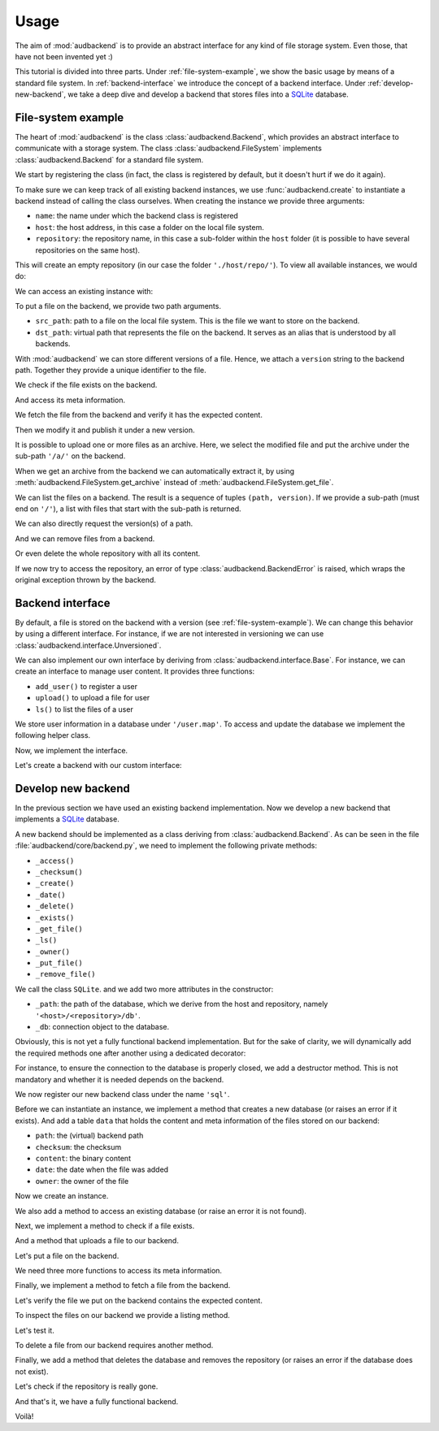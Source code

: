 Usage
=====

The aim of
:mod:`audbackend`
is to provide an
abstract interface for
any kind of file storage system.
Even those,
that have not been
invented yet :)

This tutorial is divided
into three parts.
Under :ref:`file-system-example`,
we show the basic usage
by means of a
standard file system.
In :ref:`backend-interface`
we introduce the concept
of a backend interface.
Under :ref:`develop-new-backend`,
we take a deep dive
and develop a backend
that stores files into
a SQLite_ database.

.. set temporal working directory
.. jupyter-execute::
    :hide-code:

    import os
    import audeer

    _cwd_root = os.getcwd()
    _tmp_root = audeer.mkdir(os.path.join('docs', 'tmp'))
    os.chdir(_tmp_root)


.. _file-system-example:

File-system example
-------------------

The heart of
:mod:`audbackend`
is the class
:class:`audbackend.Backend`,
which provides an abstract
interface to communicate
with a storage system.
The class
:class:`audbackend.FileSystem`
implements
:class:`audbackend.Backend`
for a standard file system.


We start by registering the class
(in fact,
the class is registered
by default,
but it doesn't hurt
if we do it again).

.. jupyter-execute::

    import audbackend

    audbackend.register('file-system', audbackend.FileSystem)


To make sure we can keep track
of all existing backend instances,
we use :func:`audbackend.create`
to instantiate a backend
instead of calling the class ourselves.
When creating the instance
we provide three arguments:

* ``name``: the name under which the backend class is registered
* ``host``: the host address,
  in this case a folder on the local file system.
* ``repository``: the repository name,
  in this case a sub-folder within the ``host`` folder
  (it is possible to have several repositories
  on the same host).

.. jupyter-execute::

    backend = audbackend.create('file-system', './host', 'repo')


This will create an empty repository
(in our case the folder ``'./host/repo/'``).
To view all available instances,
we would do:

.. jupyter-execute::

    audbackend.available()


We can access an existing instance with:

.. jupyter-execute::

    backend = audbackend.access('file-system', './host', 'repo')


To put a file on the backend,
we provide two path arguments.

* ``src_path``: path to a file on the local file system.
  This is the file we want to store on the backend.
* ``dst_path``: virtual path that represents the file on the backend.
  It serves as an alias that is understood by all backends.

With
:mod:`audbackend`
we can store different
versions of a file.
Hence,
we attach a
``version`` string
to the backend path.
Together they
provide a unique identifier
to the file.

.. jupyter-execute::

    import tempfile

    with tempfile.TemporaryDirectory() as tmp:
        src_path = os.path.join(tmp, 'file.txt')
        with open(src_path, 'w') as fp:
            fp.write('Hello world')
        backend.put_file(src_path, '/file.txt', '1.0.0')


We check if the file exists on the backend.

.. jupyter-execute::

    backend.exists('/file.txt', '1.0.0')


And access its meta information.

.. jupyter-execute::

    backend.checksum('/file.txt', '1.0.0')

.. jupyter-execute::

    backend.date('/file.txt', '1.0.0')

.. jupyter-execute::

    backend.owner('/file.txt', '1.0.0')


We fetch the file
from the backend
and verify it has
the expected content.

.. jupyter-execute::

    path = backend.get_file('/file.txt', 'local.txt', '1.0.0')
    with open(path, 'r') as fp:
        display(fp.read())


Then we modify it and
publish it under a new version.

.. jupyter-execute::

    with open(path, 'a') as fp:
        fp.write('. Goodbye!')
    backend.put_file(path, '/file.txt', '2.0.0')


It is possible to upload
one or more files
as an archive.
Here,
we select the modified file
and put the archive
under the sub-path ``'/a/'``
on the backend.

.. jupyter-execute::

    backend.put_archive('.', '/a/file.zip', '1.0.0', files=[path])


When we get an archive from the backend
we can automatically extract it,
by using :meth:`audbackend.FileSystem.get_archive`
instead of :meth:`audbackend.FileSystem.get_file`.

.. jupyter-execute::

    paths = backend.get_archive('/a/file.zip', '.', '1.0.0')
    with open(paths[0], 'r') as fp:
        display(fp.read())


We can list the files
on a backend.
The result is
a sequence of tuples
``(path, version)``.
If we provide
a sub-path
(must end on ``'/'``),
a list with files that
start with the sub-path
is returned.

.. jupyter-execute::

    backend.ls('/')

.. jupyter-execute::

    backend.ls('/a/')

.. jupyter-execute::

    backend.ls('/file.txt')

.. jupyter-execute::

    backend.ls('/file.txt', latest_version=True)


We can also directly request
the version(s) of a path.

.. jupyter-execute::

    backend.versions('/file.txt')

.. jupyter-execute::

    backend.latest_version('/file.txt')


And we can remove files
from a backend.

.. jupyter-execute::

    backend.remove_file('/file.txt', '2.0.0')
    backend.remove_file('/a/file.zip', '1.0.0')
    backend.ls('/')


Or even delete the whole repository
with all its content.

.. jupyter-execute::

    audbackend.delete('file-system', 'host', 'repo')


If we now try to access the repository,
an error of type
:class:`audbackend.BackendError`
is raised,
which wraps the original
exception thrown by the backend.

.. jupyter-execute::

    try:
        audbackend.access('file-system', 'host', 'repo')
    except audbackend.BackendError as ex:
        display(str(ex.exception))


.. _backend-interface:

Backend interface
-----------------

By default,
a file is stored
on the backend with a version
(see :ref:`file-system-example`).
We can change this behavior
by using a different interface.
For instance,
if we are not interested
in versioning we can use
:class:`audbackend.interface.Unversioned`.

.. jupyter-execute::

    backend = audbackend.create(
        'file-system',
        './host',
        'repo',
        interface=audbackend.interface.Unversioned,
    )
    backend.put_file('local.txt', '/file-without-version.txt')
    backend.ls()

.. jupyter-execute::
    :hide-code:
    :hide-output:

    audbackend.delete('file-system', './host', 'repo')


We can also implement our own interface
by deriving from
:class:`audbackend.interface.Base`.
For instance,
we can create an interface
to manage user content.
It provides three functions:

* ``add_user()`` to register a user
* ``upload()`` to upload a file for user
* ``ls()`` to list the files of a user

We store user information
in a database under
``'/user.map'``.
To access and update
the database
we implement the following
helper class.


.. jupyter-execute::

    import shelve

    class UserDB:
        r"""User database.

        Temporarily get user database
        and write changes back to the backend.

        """
        def __init__(self, backend: audbackend.Backend):
            self.backend = backend

        def __enter__(self) -> shelve.Shelf:
            if self.backend.exists('/user.db'):
                self.backend.get_file('/user.db', '~.db')
                self._map = shelve.open('~.db', flag='w', writeback=True)
            else:
                self._map = shelve.open('~.db', writeback=True)
            return self._map

        def __exit__(self, exc_type, exc_val, exc_tb):
            self._map.close()
            self.backend.put_file('~.db', '/user.db')
            os.remove('~.db')


Now,
we implement the interface.

.. jupyter-execute::

    class UserContent(audbackend.interface.Base):

        def add_user(self, username: str, password: str):
            r"""Add user to database."""
            with UserDB(self.backend) as map:
                map[username] = password

        def upload(self, username: str, password: str, path: str):
            r"""Upload user file."""
            with UserDB(self.backend) as map:
                if username not in map or map[username] != password:
                    raise ValueError('User does not exist or wrong password.')
                self.backend.put_file(path, f'/{username}/{os.path.basename(path)}')

        def ls(self, username: str) -> list:
            r"""List files of user."""
            with UserDB(self.backend) as map:
                if username not in map:
                    return []
            return self.backend.ls(f'/{username}/')


Let's create a backend
with our custom interface:

.. jupyter-execute::

    backend = audbackend.create('file-system', tmp, 'repo', interface=UserContent)

    backend.add_user('audeering', 'pa$$word')
    backend.upload('audeering', 'pa$$word', 'local.txt')
    backend.ls('audeering')


.. _develop-new-backend:

Develop new backend
-------------------

In the previous section
we have used an existing
backend implementation.
Now we develop a new backend
that implements
a SQLite_ database.

A new backend
should be implemented as a class
deriving from
:class:`audbackend.Backend`.
As can be seen in the file
:file:`audbackend/core/backend.py`,
we need to implement the following private methods:

* ``_access()``
* ``_checksum()``
* ``_create()``
* ``_date()``
* ``_delete()``
* ``_exists()``
* ``_get_file()``
* ``_ls()``
* ``_owner()``
* ``_put_file()``
* ``_remove_file()``

We call the class ``SQLite``.
and we add two more attributes
in the constructor:

* ``_path``: the path of the database,
  which we derive from the host and repository,
  namely ``'<host>/<repository>/db'``.
* ``_db``: connection object to the database.

.. jupyter-execute::

    import audbackend
    import os

    class SQLite(audbackend.Backend):

        def __init__(
                self,
                host: str,
                repository: str,
        ):
            super().__init__(host, repository)
            self._path = os.path.join(host, repository, 'db')
            self._db = None


Obviously,
this is not yet a fully
functional backend implementation.
But for the sake of clarity,
we will dynamically add
the required methods one after another
using a dedicated decorator:

.. jupyter-execute::

    import functools

    def add_method(cls):
        def decorator(func):
            @functools.wraps(func)
            def wrapper(self, *args, **kwargs):
                return func(self, *args, **kwargs)
            setattr(cls, func.__name__, wrapper)
            return func
        return decorator

For instance,
to ensure the connection to the database
is properly closed,
we add a destructor method.
This is not mandatory
and whether it is needed
depends on the backend.

.. jupyter-execute::

    @add_method(SQLite)
    def __del__(self):
        if self._db is not None:
            self._db.close()


We now register our new backend class
under the name ``'sql'``.

.. jupyter-execute::

    audbackend.register('sql', SQLite)


Before we can instantiate an instance,
we implement a method that
creates a new database
(or raises an error if it exists).
And add a table ``data``
that holds the content
and meta information of the files
stored on our backend:

* ``path``: the (virtual) backend path
* ``checksum``: the checksum
* ``content``: the binary content
* ``date``: the date when the file was added
* ``owner``: the owner of the file

.. jupyter-execute::

    import errno
    import os
    import sqlite3 as sl

    @add_method(SQLite)
    def _create(
            self,
    ):
        if os.path.exists(self._path):
            raise FileExistsError(
                errno.EEXIST,
                os.strerror(errno.EEXIST),
                self._path,
            )
        os.mkdir(os.path.dirname(self._path))
        self._db = sl.connect(self._path)
        query = '''
            CREATE TABLE data (
                path TEXT NOT NULL,
                checksum TEXT NOT NULL,
                content BLOB NOT NULL,
                date TEXT NOT NULL,
                owner TEXT NOT NULL,
                PRIMARY KEY (path)
            );
        '''
        with self._db as db:
            db.execute(query)


Now we create an instance.

.. jupyter-execute::

    backend = audbackend.create('sql', 'host', 'repo')


We also add a method to access
an existing database
(or raise an error
it is not found).

.. jupyter-execute::

    @add_method(SQLite)
    def _access(
            self,
    ):
        if not os.path.exists(self._path):
            raise FileNotFoundError(
                errno.ENOENT,
                os.strerror(errno.ENOENT),
                self._path,
            )
        self._db = sl.connect(self._path)

    backend = audbackend.access('sql', 'host', 'repo')


Next,
we implement a method to check
if a file exists.

.. jupyter-execute::

    @add_method(SQLite)
    def _exists(
            self,
            path: str,
    ) -> bool:
        with self._db as db:
            query = f'''
                SELECT EXISTS (
                    SELECT 1
                        FROM data
                        WHERE path="{path}"
                );
            '''
            result = db.execute(query).fetchone()[0] == 1
        return result

    backend.exists('/file.txt', '1.0.0')


And a method that uploads
a file to our backend.

.. jupyter-execute::

    import datetime
    import getpass

    @add_method(SQLite)
    def _put_file(
            self,
            src_path: str,
            dst_path: str,
            checksum: str,
            verbose: bool,
    ):
        with self._db as db:
            with open(src_path, 'rb') as file:
                content = file.read()
            query = '''
                INSERT INTO data (path, checksum, content, date, owner)
                VALUES (?, ?, ?, ?, ?)
            '''
            owner = getpass.getuser()
            date = datetime.datetime.today().strftime('%Y-%m-%d')
            data = (dst_path, checksum, content, date, owner)
            db.execute(query, data)


Let's put a file on the backend.

.. jupyter-execute::

    with tempfile.TemporaryDirectory() as tmp:
        src_path = os.path.join(tmp, 'file.txt')
        with open(src_path, 'w') as fp:
            fp.write('SQLite rocks!')
        backend.put_file(src_path, '/file.txt', '1.0.0')
    backend.exists('/file.txt', '1.0.0')


We need three more functions
to access its meta information.

.. jupyter-execute::

    @add_method(SQLite)
    def _checksum(
            self,
            path: str,
    ) -> str:
        with self._db as db:
            query = f'''
                SELECT checksum
                FROM data
                WHERE path="{path}"
            '''
            checksum = db.execute(query).fetchone()[0]
        return checksum

    backend.checksum('/file.txt', '1.0.0')

.. jupyter-execute::

    @add_method(SQLite)
    def _date(
            self,
            path: str,
    ) -> str:
        with self._db as db:
            query = f'''
                SELECT date
                FROM data
                WHERE path="{path}"
            '''
            date = db.execute(query).fetchone()[0]
        return date

    backend.date('/file.txt', '1.0.0')

.. jupyter-execute::

    @add_method(SQLite)
    def _owner(
            self,
            path: str,
    ) -> str:
        with self._db as db:
            query = f'''
                SELECT owner
                FROM data
                WHERE path="{path}"
            '''
            owner = db.execute(query).fetchone()[0]
        return owner

    backend.owner('/file.txt', '1.0.0')


Finally,
we implement a method
to fetch a file
from the backend.

.. jupyter-execute::

    @add_method(SQLite)
    def _get_file(
            self,
            src_path: str,
            dst_path: str,
            verbose: bool,
    ):
        with self._db as db:
            query = f'''
                SELECT content
                FROM data
                WHERE path="{src_path}"
            '''
            content = db.execute(query).fetchone()[0]
            with open(dst_path, 'wb') as fp:
                fp.write(content)


Let's verify the file we put on the backend
contains the expected content.

.. jupyter-execute::

    path = backend.get_file('/file.txt', 'local.txt', '1.0.0')
    with open(path, 'r') as fp:
        display(fp.read())


To inspect the files
on our backend
we provide a listing method.

.. jupyter-execute::

    import typing

    @add_method(SQLite)
    def _ls(
            self,
            path: str,
    ) -> typing.List[str]:

        with self._db as db:

            # list all files and versions under sub-path
            query = f'''
                SELECT path
                FROM data
                WHERE path
                LIKE ? || "%"
            '''
            ls = db.execute(query, [path]).fetchall()
            ls = [x[0] for x in ls]

        if not ls and not path == '/':
            # path has to exists if not root
            raise FileNotFoundError(
                errno.ENOENT,
                os.strerror(errno.ENOENT),
                path,
            )

        return ls


Let's test it.

.. jupyter-execute::

    backend.ls('/')

.. jupyter-execute::

    backend.ls('/file.txt')


To delete a file
from our backend
requires another method.

.. jupyter-execute::

    @add_method(SQLite)
    def _remove_file(
            self,
            path: str,
    ):
        with self._db as db:
            query = f'''
                DELETE
                FROM data
                WHERE path="{path}"
            '''
            db.execute(query)

    backend.remove_file('/file.txt', '1.0.0')
    backend.ls('/')


Finally,
we add a method that
deletes the database
and removes the repository
(or raises an error
if the database does not exist).

.. jupyter-execute::

    @add_method(SQLite)
    def _delete(
            self,
    ):
        if not os.path.exists(self._path):
            raise FileNotFoundError(
                errno.ENOENT,
                os.strerror(errno.ENOENT),
                self._path,
            )
        os.remove(self._path)
        os.rmdir(os.path.dirname(self._path))

    audbackend.delete('sql', 'host', 'repo')


Let's check if the repository
is really gone.

.. jupyter-execute::

    try:
        audbackend.access('sql', 'host', 'repo')
    except audbackend.BackendError as ex:
        display(str(ex.exception))


And that's it,
we have a fully functional backend.

Voilà!


.. reset working directory and clean up
.. jupyter-execute::
    :hide-code:

    import shutil
    os.chdir(_cwd_root)
    shutil.rmtree(_tmp_root)


.. _SQLite: https://sqlite.org/index.html
